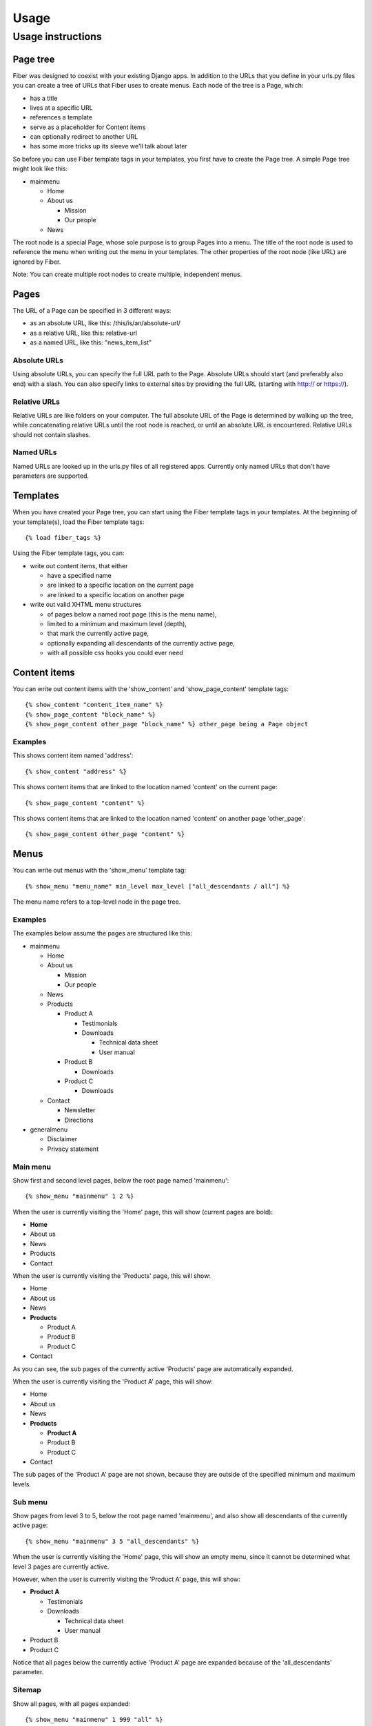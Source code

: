 =====
Usage
=====


Usage instructions
==================


Page tree
---------

Fiber was designed to coexist with your existing Django apps. In addition to the URLs that you define in your urls.py files you can create a tree of URLs that Fiber uses to create menus. Each node of the tree is a Page, which:

- has a title
- lives at a specific URL
- references a template
- serve as a placeholder for Content items
- can optionally redirect to another URL
- has some more tricks up its sleeve we'll talk about later

So before you can use Fiber template tags in your templates, you first have to create the Page tree. A simple Page tree might look like this:

- mainmenu

  - Home
  - About us

    - Mission
    - Our people

  - News


The root node is a special Page, whose sole purpose is to group Pages into a menu. The title of the root node is used to reference the menu when writing out the menu in your templates. The other properties of the root node (like URL) are ignored by Fiber.

Note: You can create multiple root nodes to create multiple, independent menus.


Pages
-----

The URL of a Page can be specified in 3 different ways:

- as an absolute URL, like this: /this/is/an/absolute-url/
- as a relative URL, like this: relative-url
- as a named URL, like this: "news_item_list"

Absolute URLs
.............

Using absolute URLs, you can specify the full URL path to the Page.
Absolute URLs should start (and preferably also end) with a slash.
You can also specify links to external sites by providing the full URL (starting with http:// or https://).

Relative URLs
.............

Relative URLs are like folders on your computer. The full absolute URL of the Page is determined by walking up the tree, while concatenating relative URLs until the root node is reached, or until an absolute URL is encountered.
Relative URLs should not contain slashes.

Named URLs
..........

Named URLs are looked up in the urls.py files of all registered apps.
Currently only named URLs that don't have parameters are supported.


Templates
---------

When you have created your Page tree, you can start using the Fiber template tags in your templates.
At the beginning of your template(s), load the Fiber template tags::

	{% load fiber_tags %}

Using the Fiber template tags, you can:

- write out content items, that either

  - have a specified name
  - are linked to a specific location on the current page
  - are linked to a specific location on another page

- write out valid XHTML menu structures

  - of pages below a named root page (this is the menu name),
  - limited to a minimum and maximum level (depth),
  - that mark the currently active page,
  - optionally expanding all descendants of the currently active page,
  - with all possible css hooks you could ever need


Content items
-------------

You can write out content items with the 'show_content' and 'show_page_content' template tags::

	{% show_content "content_item_name" %}
	{% show_page_content "block_name" %}
	{% show_page_content other_page "block_name" %} other_page being a Page object

Examples
........

This shows content item named 'address'::

	{% show_content "address" %}

This shows content items that are linked to the location named 'content' on the current page::

	{% show_page_content "content" %}

This shows content items that are linked to the location named 'content' on another page 'other_page'::

	{% show_page_content other_page "content" %}


Menus
-----

You can write out menus with the 'show_menu' template tag::

	{% show_menu "menu_name" min_level max_level ["all_descendants / all"] %}

The menu name refers to a top-level node in the page tree.

Examples
........

The examples below assume the pages are structured like this:

- mainmenu

  - Home
  - About us

    - Mission
    - Our people

  - News
  - Products

    - Product A

      - Testimonials
      - Downloads

        - Technical data sheet
        - User manual

    - Product B

      - Downloads

    - Product C

      - Downloads

  - Contact

    - Newsletter
    - Directions

- generalmenu

  - Disclaimer
  - Privacy statement

Main menu
.........

Show first and second level pages, below the root page named 'mainmenu'::

	{% show_menu "mainmenu" 1 2 %}

When the user is currently visiting the 'Home' page, this will show (current pages are bold):

- **Home**
- About us
- News
- Products
- Contact

When the user is currently visiting the 'Products' page, this will show:

- Home
- About us
- News
- **Products**

  - Product A
  - Product B
  - Product C

- Contact

As you can see, the sub pages of the currently active 'Products' page are automatically expanded.

When the user is currently visiting the 'Product A' page, this will show:

- Home
- About us
- News
- **Products**

  - **Product A**
  - Product B
  - Product C

- Contact

The sub pages of the 'Product A' page are not shown, because they are outside of the specified minimum and maximum levels.

Sub menu
........

Show pages from level 3 to 5, below the root page named 'mainmenu', and also show all descendants of the currently active page::

	{% show_menu "mainmenu" 3 5 "all_descendants" %}

When the user is currently visiting the 'Home' page, this will show an empty menu, since it cannot be determined what level 3 pages are currently active.

However, when the user is currently visiting the 'Product A' page, this will show:

- **Product A**

  - Testimonials
  - Downloads

    - Technical data sheet
    - User manual

- Product B
- Product C

Notice that all pages below the currently active 'Product A' page are expanded because of the 'all_descendants' parameter.

Sitemap
.......

Show all pages, with all pages expanded::

	{% show_menu "mainmenu" 1 999 "all" %}
	{% show_menu "generalmenu" 1 999 "all" %}
